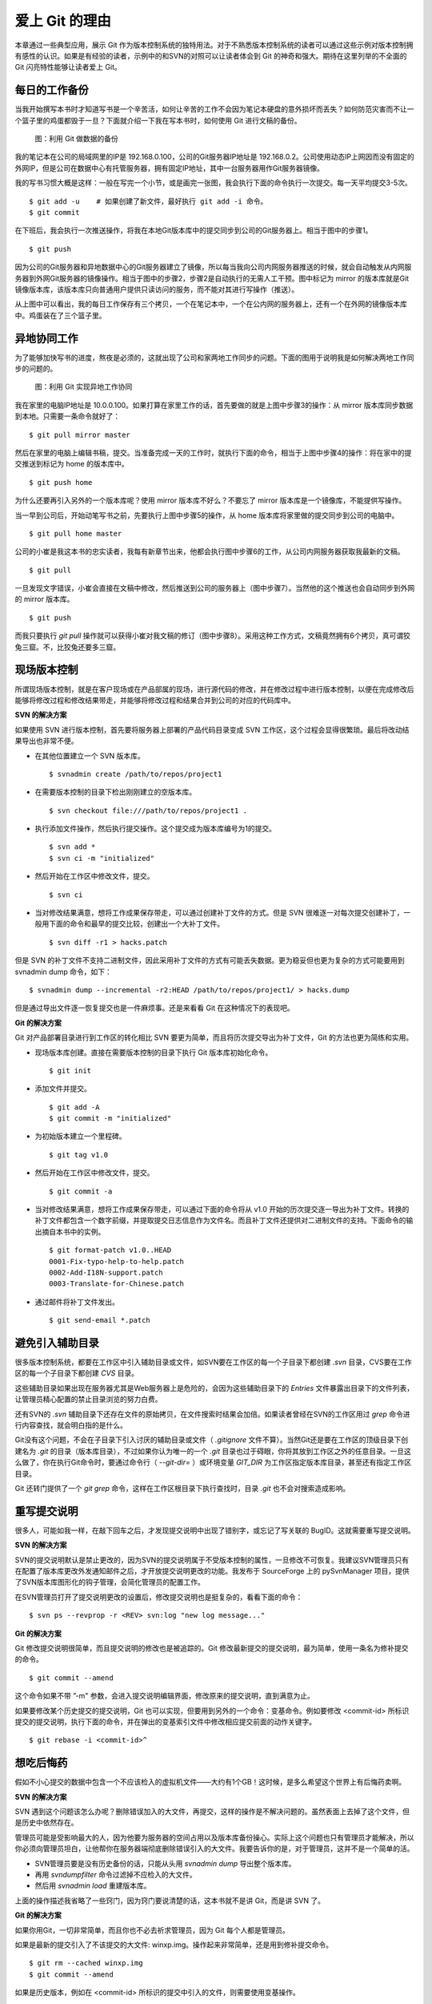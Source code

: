 爱上 Git 的理由
****************

本章通过一些典型应用，展示 Git 作为版本控制系统的独特用法。对于不熟悉版本控制系统的读者可以通过这些示例对版本控制拥有感性的认识。如果是有经验的读者，示例中的和SVN的对照可以让读者体会到 Git 的神奇和强大。期待在这里列举的不全面的 Git 闪亮特性能够让读者爱上 Git。

每日的工作备份
===========================

当我开始撰写本书时才知道写书是一个辛苦活，如何让辛苦的工作不会因为笔记本硬盘的意外损坏而丢失？如何防范灾害而不让一个篮子里的鸡蛋都毁于一旦？下面就介绍一下我在写本书时，如何使用 Git 进行文稿的备份。

.. figure:: images/meet-git/work-backup.png
   :scale: 65

   图：利用 Git 做数据的备份

我的笔记本在公司的局域网里的IP是 192.168.0.100，公司的Git服务器IP地址是 192.168.0.2。公司使用动态IP上网因而没有固定的外网IP，但是公司在数据中心有托管服务器，拥有固定IP地址，其中一台服务器用作Git服务器镜像。

我的写书习惯大概是这样：一般在写完一个小节，或是画完一张图，我会执行下面的命令执行一次提交。每一天平均提交3-5次。

::

  $ git add -u    # 如果创建了新文件，最好执行 git add -i 命令。
  $ git commit

在下班后，我会执行一次推送操作，将我在本地Git版本库中的提交同步到公司的Git服务器上。相当于图中的步骤1。

::

  $ git push

因为公司的Git服务器和异地数据中心的Git服务器建立了镜像，所以每当我向公司内网服务器推送的时候，就会自动触发从内网服务器到外网Git服务器的镜像操作。相当于图中的步骤2，步骤2是自动执行的无需人工干预。图中标记为 mirror 的版本库就是Git镜像版本库，该版本库只向普通用户提供只读访问的服务，而不能对其进行写操作（推送）。

从上图中可以看出，我的每日工作保存有三个拷贝，一个在笔记本中，一个在公内网的服务器上，还有一个在外网的镜像版本库中。鸡蛋装在了三个篮子里。

异地协同工作
===========================

为了能够加快写书的进度，熬夜是必须的，这就出现了公司和家两地工作同步的问题。下面的图用于说明我是如何解决两地工作同步的问题的。


.. figure:: images/meet-git/workflow.png
   :scale: 65

   图：利用 Git 实现异地工作协同

我在家里的电脑IP地址是 10.0.0.100。如果打算在家里工作的话，首先要做的就是上图中步骤3的操作：从 mirror 版本库同步数据到本地。只需要一条命令就好了：

::

  $ git pull mirror master

然后在家里的电脑上编辑书稿，提交。当准备完成一天的工作时，就执行下面的命令，相当于上图中步骤4的操作：将在家中的提交推送到标记为 home 的版本库中。

::

  $ git push home

为什么还要再引入另外的一个版本库呢？使用 mirror 版本库不好么？不要忘了 mirror 版本库是一个镜像库，不能提供写操作。

当一早到公司后，开始动笔写书之前，先要执行上图中步骤5的操作，从 home 版本库将家里做的提交同步到公司的电脑中。

::

  $ git pull home master

公司的小崔是我这本书的忠实读者，我每有新章节出来，他都会执行图中步骤6的工作，从公司内网服务器获取我最新的文稿。

::

  $ git pull

一旦发现文字错误，小崔会直接在文稿中修改，然后推送到公司的服务器上（图中步骤7）。当然他的这个推送也会自动同步到外网的 mirror 版本库。

::

  $ git push

而我只要执行 `git pull` 操作就可以获得小崔对我文稿的修订（图中步骤8）。采用这种工作方式，文稿竟然拥有6个拷贝，真可谓狡兔三窟。不，比狡兔还要多三窟。

现场版本控制
=============

所谓现场版本控制，就是在客户现场或在产品部属的现场，进行源代码的修改，并在修改过程中进行版本控制，以便在完成修改后能够将修改过程和修改结果带走，并能够将修改过程和结果合并到公司的对应的代码库中。

**SVN 的解决方案**

如果使用 SVN 进行版本控制，首先要将服务器上部署的产品代码目录变成 SVN 工作区，这个过程会显得很繁琐。最后将改动结果导出也非常不便。

* 在其他位置建立一个 SVN 版本库。

  ::

    $ svnadmin create /path/to/repos/project1

* 在需要版本控制的目录下检出刚刚建立的空版本库。

  ::
  
    $ svn checkout file:///path/to/repos/project1 .

* 执行添加文件操作，然后执行提交操作。这个提交成为版本库编号为1的提交。

  ::

    $ svn add *
    $ svn ci -m "initialized"

* 然后开始在工作区中修改文件，提交。

  ::

    $ svn ci

* 当对修改结果满意，想将工作成果保存带走，可以通过创建补丁文件的方式。但是 SVN 很难逐一对每次提交创建补丁，一般用下面的命令和最早的提交比较，创建出一个大补丁文件。

  ::

    $ svn diff -r1 > hacks.patch

但是 SVN 的补丁文件不支持二进制文件，因此采用补丁文件的方式有可能丢失数据。更为稳妥但也更为复杂的方式可能要用到 svnadmin dump 命令，如下：

::

  $ svnadmin dump --incremental -r2:HEAD /path/to/repos/project1/ > hacks.dump

但是通过导出文件逐一恢复提交也是一件麻烦事。还是来看看 Git 在这种情况下的表现吧。

**Git 的解决方案**

Git 对产品部署目录进行到工作区的转化相比 SVN 要更为简单，而且将历次提交导出为补丁文件，Git 的方法也更为简练和实用。

* 现场版本库创建。直接在需要版本控制的目录下执行 Git 版本库初始化命令。

  ::

    $ git init

* 添加文件并提交。

  ::

    $ git add -A
    $ git commit -m "initialized"

* 为初始版本建立一个里程碑。

  ::

    $ git tag v1.0

* 然后开始在工作区中修改文件，提交。

  ::

    $ git commit -a

* 当对修改结果满意，想将工作成果保存带走，可以通过下面的命令将从 v1.0 开始的历次提交逐一导出为补丁文件。转换的补丁文件都包含一个数字前缀，并提取提交日志信息作为文件名。而且补丁文件还提供对二进制文件的支持。下面命令的输出摘自本书中的实例。

  ::

    $ git format-patch v1.0..HEAD
    0001-Fix-typo-help-to-help.patch
    0002-Add-I18N-support.patch
    0003-Translate-for-Chinese.patch

* 通过邮件将补丁文件发出。

  ::

    $ git send-email *.patch

避免引入辅助目录
=================

很多版本控制系统，都要在工作区中引入辅助目录或文件，如SVN要在工作区的每一个子目录下都创建 `.svn` 目录，CVS要在工作区的每一个子目录下都创建 `CVS` 目录。

这些辅助目录如果出现在服务器尤其是Web服务器上是危险的，会因为这些辅助目录下的 `Entries` 文件暴露出目录下的文件列表，让管理员精心配置的禁止目录浏览的努力白费。

还有SVN的 `.svn` 辅助目录下还存在文件的原始拷贝，在文件搜索时结果会加倍。如果读者曾经在SVN的工作区用过 `grep` 命令进行内容查找，就会明白指的是什么。

Git没有这个问题，不会在子目录下引入讨厌的辅助目录或文件（ `.gitignore` 文件不算）。当然Git还是要在工作区的顶级目录下创建名为 `.git` 的目录（版本库目录），不过如果你认为唯一的一个 `.git` 目录也过于碍眼，你将其放到工作区之外的任意目录。一旦这么做了，你在执行Git命令时，要通过命令行（ `--git-dir=` ）或环境变量 `GIT_DIR` 为工作区指定版本库目录，甚至还有指定工作区目录。

Git 还转门提供了一个 `git grep` 命令，这样在工作区根目录下执行查找时，目录 `.git` 也不会对搜索造成影响。

重写提交说明
==============

很多人，可能如我一样，在敲下回车之后，才发现提交说明中出现了错别字，或忘记了写关联的 BugID。这就需要重写提交说明。

**SVN 的解决方案**

SVN的提交说明默认是禁止更改的，因为SVN的提交说明属于不受版本控制的属性，一旦修改不可恢复。我建议SVN管理员只有在配置了版本库更改外发通知邮件之后，才开放提交说明更改的功能。我发布于 SourceForge 上的 pySvnManager 项目，提供了SVN版本库图形化的钩子管理，会简化管理员的配置工作。

在SVN管理员打开了提交说明更改的设置后，修改提交说明也是挺复杂的，看看下面的命令：

::

  $ svn ps --revprop -r <REV> svn:log "new log message..." 

**Git 的解决方案**

Git 修改提交说明很简单，而且提交说明的修改也是被追踪的。Git 修改最新提交的提交说明，最为简单，使用一条名为修补提交的命令。

::

  $ git commit --amend

这个命令如果不带 ”-m" 参数，会进入提交说明编辑界面，修改原来的提交说明，直到满意为止。

如果要修改某个历史提交的提交说明，Git 也可以实现，但要用到另外的一个命令：变基命令。例如要修改 <commit-id> 所标识提交的提交说明，执行下面的命令，并在弹出的变基索引文件中修改相应提交前面的动作关键字。

::

  $ git rebase -i <commit-id>^


想吃后悔药
============

假如不小心提交的数据中包含一个不应该检入的虚拟机文件——大约有1个GB！这时候，是多么希望这个世界上有后悔药卖啊。

**SVN 的解决方案**

SVN 遇到这个问题该怎么办呢？删除错误加入的大文件，再提交，这样的操作是不解决问题的。虽然表面上去掉了这个文件，但是历史中依然存在。

管理员可能是受影响最大的人，因为他要为服务器的空间占用以及版本库备份操心。实际上这个问题也只有管理员才能解决，所以你必须向管理员坦白，让他帮你在服务器端彻底删除错误引入的大文件。我要告诉你的是，对于管理员，这并不是一个简单的活。

* SVN管理员要是没有历史备份的话，只能从头用 `svnadmin dump` 导出整个版本库。
* 再用 `svndumpfilter` 命令过滤掉不应检入的大文件。
* 然后用 `svnadmin load` 重建版本库。

上面的操作描述我省略了一些窍门，因为窍门要说清楚的话，这本书就不是讲 Git，而是讲 SVN 了。 

**Git 的解决方案**

如果你用Git，一切非常简单，而且你也不必去祈求管理员，因为 Git 每个人都是管理员。

如果是最新的提交引入了不该提交的大文件: winxp.img。操作起来非常简单，还是用到修补提交命令。

::

  $ git rm --cached winxp.img
  $ git commit --amend

如果是历史版本，例如在 <commit-id> 所标识的提交中引入的文件，则需要使用变基操作。

::

  $ git rebase -i <commit-id>^

关于交互式变基的具体操作细节，参见本书相关章节。

更好用的提交列表
======================

正确的版本控制系统使用方法是，一次提交只干一件事：完成一个新功能，修改了一个Bug，或是写完了一节的内容，或是添加了一幅图片，执行一次提交。而不要在下班时才想起来要提交了，那样的话版本控制系统被降格为文件备份系统。

但有时在同一个工作区中可能同时在做两件事情，一个是尚未完成的新功能，另外一个是解决刚刚发现的 Bug。很多版本控制系统没有提交列表的概念，或者要在命令行指定要提交的文件，或者默认把所有修改内容全部提交，破坏了一个提交干一件事的原则。

**SVN 的解决方案**

SVN 1.5 开始提供了变更列表（change list）的功能，通过引入一个新的命令 `svn changelist` 实现。但是我从来就没有用过，因为：

* 定义一个变更列表太麻烦。例如不支持将当前所有改动的文件加入列表，或者将工作区新文件全部加入列表。
* 一个文件不能同时属于两个变更列表。两次变更不许有文件交叉，这样的限制太牵强。
* 变更列表是一次性的，提交之后自动消失。这样的设计没有问题，但是相比定义列表时的繁琐以及提交时必须指定列表的繁琐，使用变更列表得不偿失。
* 再有一个因为 Subversion 的提交不能撤销，如果在提交时忘了使用相应参数只针对特定的变更列表进行提交，就会造成无法补救的错误。

总之，SVN 的变更列表尚不如鸡肋，食之无味，弃之不可惜。

**Git 的解决方案**

Git 通过提交暂存区实现对提交内容的定制，非常完美的实现了对工作区修改内容进行筛选提交。

* 执行 `git add` 命令将修改内容加入提交暂存区。执行 `git add -u` 可以将所有修改过的文件加入暂存区。执行 `git add -A` 可以将本地删除文件和新增文件都登记到提交暂存区。
* 一个修改后的文件被登记到提交暂存区后，可以继续修改，继续修改的内容不会被提交，除非再对此文件再执行一次 `git add` 命令。即一个修改的文件可以拥有两个版本，在提交暂存区中有一个版本，以及在工作区中有另外一个版本。
* 执行 `git commit` 命令提交，无需设定什么变更列表，直接将登记在暂存区中的内容提交。
* Git 支持对提交的撤消，而且可以撤消任意多次。

只要使用 Git，就会时刻在和隐形的提交列表打交道，你会爱上 Git 的这个特性。

更好的差异比较
=================

Git 对差异比较进行了扩展的支持，可以在差异文件中包含二进制文件文件。Git 的差异比较除了支持基于行的差异比较外，还支持在一行内逐字比较的方式，当向 `git diff` 命令传递 `--word-diff` 参数时，就会显示逐字比较。

在上面介绍了工作区的文件修改，可能会有两个不同的版本，一个是在提交暂存区，一个是在工作区。那么当执行 `git diff` 命令时，会遇到令 Git 新手费解的现象。

* 修改后的文件当执行 `git diff` 命令，会看到修改造成的差异。
* 修改后的文件通过 `git add` 命令提交到暂存区后，在执行 `git diff` 命令看不到该文件的差异。
* 当继续对此文件进行修改，再执行 `git diff` 命令，会看到新的修改显示在差异中，而旧的修改看不到。
* 执行 `git diff --cached` 命令才可以看到添加到暂存区的文件所做出的修改。

Git 的差异比较的命令充满了魔法，本书会有相关章节详悉剖析。一旦用户习惯了，会非常喜欢 `git diff` 的这个行为。

工作进度保存
==============

如果工作区的修改尚未完成时，忽然有一个紧急的任务，需要从一个干净的工作区开始新的工作，或要切换到别的分支进行工作，那么如何保存当前尚未完成的工作进度呢？

**SVN 的解决方案**

如果版本库规模不大，最好重新检出一个新的工作区，在新的工作区进行工作。否则，可以执行下面的操作。

::


  $ svn diff > /path/to/saved/patch.file
  $ svn revert -R
  $ svn switch <new_branch>

当在新的分支中工作完毕后，再切换回当前分支，将补丁文件重新应用到工作区。

::

  $ svn switch <original_branch>
  $ patch -p1 < /path/to/saved/patch.file

但是切记 SVN 的补丁文件不支持二进制文件，小心这种操作方法会丢失对二进制文件的更改！

**Git 的解决方案**

Git 提供了一个可以保存和恢复工作进度的命令 `git stash` 。非常方便的解决了这个难题。

在切换到新的工作分支之前，执行 `git stash` 保存工作进度。则工作区就会变得非常干净，可以切换到新的工作分支中了。，

::

  $ git stash
  $ git checkout <new_branch>

当在新的工作分支修改完毕后，再切换回当前分支，调用 `git stash pop` 命令将工作进度恢复。

::

  $ git checkout <orignal_branch>
  $ git stash pop

在本书后面的章节会为您揭开 `git stash` 命令的奥秘。

代理SVN提交实现移动式办公
==========================

使用像SVN一样的集中式版本控制系统，要求使用者和版本控制服务器之间要有网络连接，如果因为出差在外或在家办公访问不到版本控制服务器，就无法提交。Git 属于分布式版本控制系统，不存在这样的问题。

当版本控制服务器无法实现从SVN到Git的迁移时，仍然可以使用Git进行工作，这种情况下，Git作为客户端操作SVN服务器。这样对于SVN集中式的版本控制服务器，也能够实现在移动办公状态下的版本提交了（当然是在本地Git库），当能够连通SVN服务器时，一次性将移动办公状态下的本地提交同步给SVN服务器。整个过程对于SVN来说是透明的，没有人知道你是使用Git在进行提交。

使用Git来操作SVN版本控制服务器的一般工作流程为：

* 访问SVN服务器，将SVN版本库克隆为一个本地的Git库，当然其中包含针对SVN的扩展。

  ::

    $ git svn clone <svn_repos_url>

* 像操作Git版本库一样操作本地克隆的版本库。例如提交就使用 `git commit` 命令。

* 当能够通过网络连接到SVN服务器，想将本地提交同步给SVN服务器时，先获取SVN服务器上最新提交，然后执行变基操作，最后再提交。

  ::

    $ git svn fetch
    $ git svn rebase
    $ git svn dcommit

无处不在的分页器
==================

虽然有图像化的客户端，但 Git 的主要操作还是命令行方式。使用命令行方式的好处一个是快，另外一个就是防止鼠标手的出现。Git 的命令行进行了大量的人性化设计，包括命令补全，彩色字符输出，不过最特色的还是无处不在的分页器。

在操作其他版本控制系统的命令行时，如果命令的输出超过一屏，为了能够逐屏显示，需要在命令的后面加上一个管道符号将输出交给一个分页器。例如：

::

  $ svn log | less

而 Git 则不用如次麻烦，因为每个 Git 命令自动带有一个分页器，默认使用 `less` 命令（ `less -FRSX` ）进行分页。当一屏显示不下时启动分页器，这个分页器支持带颜色的字符输出，对于太长的行采用截断方式处理。因为 `less` 分页器在翻屏时使用了 VI 风格的热键，如果不熟悉 VI 的话，可能会遇到麻烦。下面是在分页器中常用的热键。

* 字母 q 退出分页器。
* 字母 h 显示分页器帮助。
* 按空格下翻一页，按字母 b 上翻一页。
* 字母 d 和 u 分别代表向下翻动半页和向上翻动半页。
* 字母 j 和 k 分别代表向上翻一行和向下翻一行。
* 如果行太长被截断，可以用右箭头和左箭头使得窗口内容左右滚动。
* 输入 `/pattern` ：向下寻找和 pattern 匹配的内容。
* 输入 `?pattern` ：向上寻找和 pattern 匹配的内容。
* 字母 n 或 N，代表向前或向后继续寻找。
* 字母 g，跳到第一行；字母 G 跳到最后一行；输入数字再加字母g，跳转到对应的行。
* 输入 `!<command>` ，可以执行 Shell 命令。

如果对分页器对长行截断而非自动换行的行为不习惯，可以通过设置 LESS 环境变量：

::

  $ export LESS=FRX

或使用 Git 的方式，定义 Git 配置变量：

::

  $ git config --global core.pager 'less -+$LESS -FRX'


快
======

您有项目托管在 sourceforge.net 的 CVS 或 SVN 服务器上么？或者因为公司的SVN服务器部署在另外一个城市需要经过互联网访问？

使用传统的集中式版本控制服务器，如果遇到上面的情况 —— 网络带宽没有保证，那么使用起来一定是慢的让人痛苦不堪。Git 作为分布式版本控制系统，彻底解决了这个问题，几乎所有操作都在本地进行，不是一般的快。

还有很多其他分布式版本控制系统，如 Hg, Bazaar 等，和其他的分布式版本控制系统比，Git 在速度上也有优势，这源自于 Git 独特的版本库设计。在第2篇相关章节，就会向读者展示 Git 独特的版本库设计。

其他很多分布式版本控制系统，当输入完克隆命令后，只能双手合十然后望眼欲穿，因为整个操作过程像是一个黑洞，不知道什么时候能够完成。而 Git 在版本库克隆以及版本库同步的时候，能够实时的显示完成进度，这不但是非常人性化的设计，更体现了 Git 的智能。Git 的智能协议源自于会话过程中在客户端和服务器两端各自启用了一个会话的角色，按需传输以及获取进度。
